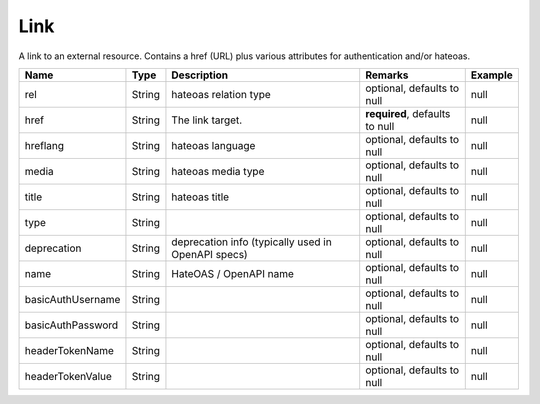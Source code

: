 Link
---------------

A link to an external resource. Contains a href (URL) plus various attributes for authentication and/or hateoas.


.. list-table::
   :header-rows: 1

   * - Name
     - Type
     - Description
     - Remarks
     - Example

   * - rel
     - String
     - hateoas relation type
     - optional, defaults to null
     - null
   * - href
     - String
     - The link target.
     - **required**, defaults to null
     - null
   * - hreflang
     - String
     - hateoas language
     - optional, defaults to null
     - null
   * - media
     - String
     - hateoas media type
     - optional, defaults to null
     - null
   * - title
     - String
     - hateoas title
     - optional, defaults to null
     - null
   * - type
     - String
     - 
     - optional, defaults to null
     - null
   * - deprecation
     - String
     - deprecation info (typically used in OpenAPI specs)
     - optional, defaults to null
     - null
   * - name
     - String
     - HateOAS / OpenAPI name
     - optional, defaults to null
     - null
   * - basicAuthUsername
     - String
     - 
     - optional, defaults to null
     - null
   * - basicAuthPassword
     - String
     - 
     - optional, defaults to null
     - null
   * - headerTokenName
     - String
     - 
     - optional, defaults to null
     - null
   * - headerTokenValue
     - String
     - 
     - optional, defaults to null
     - null


